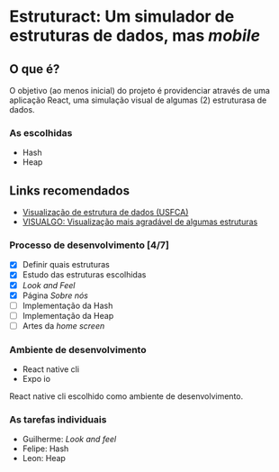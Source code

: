 * Estruturact: Um simulador de estruturas de dados, mas /mobile/
** O que é?
O objetivo (ao menos inicial) do projeto é providenciar através de uma aplicação 
React, uma simulação visual de algumas (2) estruturasa de dados.

*** As escolhidas
    - Hash
    - Heap

** Links recomendados
   - [[https://www.cs.usfca.edu/~galles/visualization/Algorithms.html][Visualização de estrutura de dados (USFCA)]]
   - [[https://visualgo.net/en][VISUALGO: Visualização mais agradável de algumas estruturas]]

*** Processo de desenvolvimento [4/7]
    - [X] Definir quais estruturas
    - [X] Estudo das estruturas escolhidas
    - [X] /Look and Feel/
    - [X] Página /Sobre nós/
    - [ ] Implementação da Hash
    - [ ] Implementação da Heap
    - [ ] Artes da /home screen/

*** Ambiente de desenvolvimento
    - React native cli
    - Expo io
React native cli escolhido como ambiente de desenvolvimento.

*** As tarefas individuais
    - Guilherme: /Look and feel/
    - Felipe: Hash
    - Leon: Heap
      
